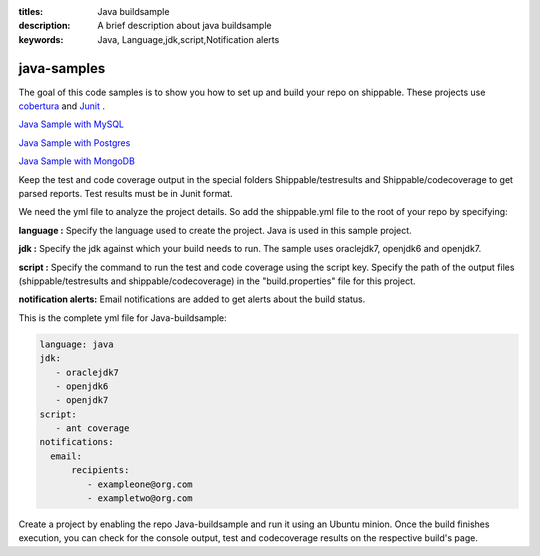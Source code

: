 :titles: Java buildsample
:description: A brief description about java buildsample
:keywords: Java, Language,jdk,script,Notification alerts


.. _java :

java-samples
============

The goal of this code samples is to show you how to set up and build your repo on shippable. These projects use
`cobertura <http://cobertura.github.io/cobertura/>`_ and `Junit <http://junit.org/>`_ .

`Java Sample with MySQL <https://github.com/Shippable/sample_java_mysql>`_

`Java Sample with Postgres <https://github.com/Shippable/sample_java_postgres>`_

`Java Sample with MongoDB <https://github.com/Shippable/sample_java_mongo>`_

Keep the test and code coverage output in the special folders Shippable/testresults and Shippable/codecoverage to get parsed reports. Test results must be in Junit format.

We need the yml file to analyze the project details. So add the shippable.yml file to the root of your repo by specifying:

**language :** Specify the language used to create the project. Java is used in this sample project.


**jdk :** Specify the jdk against which your build needs to run. The sample uses oraclejdk7, openjdk6 and openjdk7.


**script :** Specify the command to run the test and code coverage using the script key. Specify the path of the output files (shippable/testresults and shippable/codecoverage) in the "build.properties" file for this project.


**notification alerts:** Email notifications are added to get alerts about the build status.

This is the complete yml file for Java-buildsample:

.. code-block:: bash

	language: java
	jdk:
   	   - oraclejdk7
           - openjdk6
           - openjdk7
        script: 
           - ant coverage
        notifications:
          email:
              recipients:
         	 - exampleone@org.com
         	 - exampletwo@org.com

 

Create a project by enabling the repo Java-buildsample and run it using an Ubuntu minion. Once the build finishes execution, you can check for the console output, test and codecoverage results on the respective build's page.
